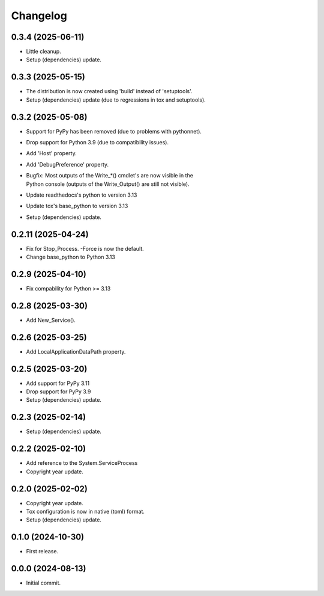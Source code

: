 Changelog
=========

0.3.4 (2025-06-11)
------------------
- Little cleanup.
- Setup (dependencies) update.

0.3.3 (2025-05-15)
------------------
- The distribution is now created using 'build' instead of 'setuptools'.
- Setup (dependencies) update (due to regressions in tox and setuptools).

0.3.2 (2025-05-08)
------------------
- Support for PyPy has been removed (due to problems with pythonnet).
- Drop support for Python 3.9 (due to compatibility issues).
- Add 'Host' property.
- Add 'DebugPreference' property.
- | Bugfix: Most outputs of the Write_*() cmdlet's are now visible in the
  | Python console (outputs of the Write_Output() are still not visible).
- Update readthedocs's python to version 3.13
- Update tox's base_python to version 3.13
- Setup (dependencies) update.

0.2.11 (2025-04-24)
-------------------
- Fix for Stop_Process. -Force is now the default.
- Change base_python to Python 3.13

0.2.9 (2025-04-10)
------------------
- Fix compability for Python >= 3.13

0.2.8 (2025-03-30)
------------------
- Add New_Service().

0.2.6 (2025-03-25)
------------------
- Add LocalApplicationDataPath property.

0.2.5 (2025-03-20)
------------------
- Add support for PyPy 3.11
- Drop support for PyPy 3.9
- Setup (dependencies) update.

0.2.3 (2025-02-14)
------------------
- Setup (dependencies) update.

0.2.2 (2025-02-10)
------------------
- Add reference to the System.ServiceProcess
- Copyright year update.

0.2.0 (2025-02-02)
------------------
- Copyright year update.
- Tox configuration is now in native (toml) format.
- Setup (dependencies) update.

0.1.0 (2024-10-30)
------------------
- First release.

0.0.0 (2024-08-13)
------------------
- Initial commit.
